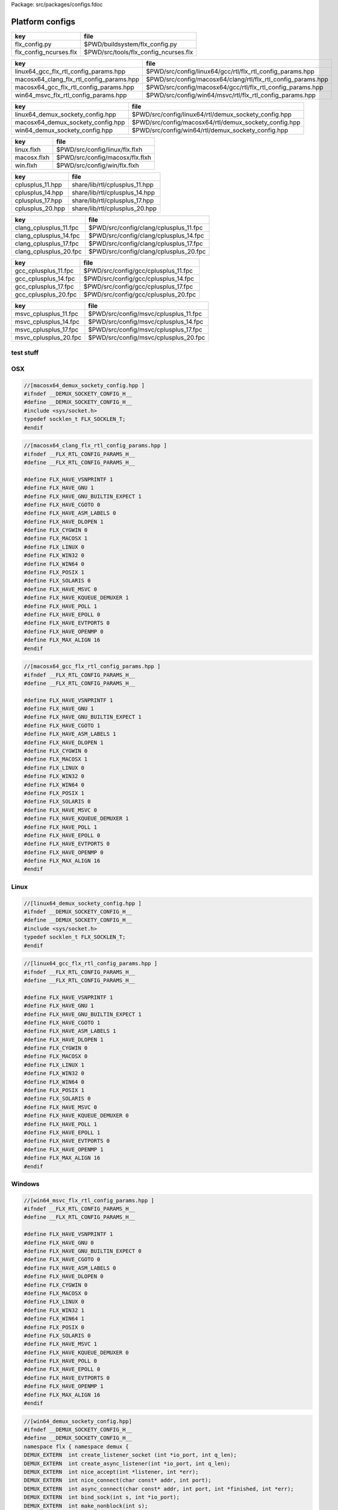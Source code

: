 Package: src/packages/configs.fdoc


================
Platform configs
================


====================== =====================================
key                    file                                  
====================== =====================================
flx_config.py          $PWD/buildsystem/flx_config.py        
flx_config_ncurses.flx $PWD/src/tools/flx_config_ncurses.flx 
====================== =====================================

======================================== ============================================================
key                                      file                                                         
======================================== ============================================================
linux64_gcc_flx_rtl_config_params.hpp    $PWD/src/config/linux64/gcc/rtl/flx_rtl_config_params.hpp    
macosx64_clang_flx_rtl_config_params.hpp $PWD/src/config/macosx64/clang/rtl/flx_rtl_config_params.hpp 
macosx64_gcc_flx_rtl_config_params.hpp   $PWD/src/config/macosx64/gcc/rtl/flx_rtl_config_params.hpp   
win64_msvc_flx_rtl_config_params.hpp     $PWD/src/config/win64/msvc/rtl/flx_rtl_config_params.hpp     
======================================== ============================================================

================================= =====================================================
key                               file                                                  
================================= =====================================================
linux64_demux_sockety_config.hpp  $PWD/src/config/linux64/rtl/demux_sockety_config.hpp  
macosx64_demux_sockety_config.hpp $PWD/src/config/macosx64/rtl/demux_sockety_config.hpp 
win64_demux_sockety_config.hpp    $PWD/src/config/win64/rtl/demux_sockety_config.hpp    
================================= =====================================================

=========== ===============================
key         file                            
=========== ===============================
linux.flxh  $PWD/src/config/linux/flx.flxh  
macosx.flxh $PWD/src/config/macosx/flx.flxh 
win.flxh    $PWD/src/config/win/flx.flxh    
=========== ===============================

================ ==============================
key              file                           
================ ==============================
cplusplus_11.hpp share/lib/rtl/cplusplus_11.hpp 
cplusplus_14.hpp share/lib/rtl/cplusplus_14.hpp 
cplusplus_17.hpp share/lib/rtl/cplusplus_17.hpp 
cplusplus_20.hpp share/lib/rtl/cplusplus_20.hpp 
================ ==============================

====================== ======================================
key                    file                                   
====================== ======================================
clang_cplusplus_11.fpc $PWD/src/config/clang/cplusplus_11.fpc 
clang_cplusplus_14.fpc $PWD/src/config/clang/cplusplus_14.fpc 
clang_cplusplus_17.fpc $PWD/src/config/clang/cplusplus_17.fpc 
clang_cplusplus_20.fpc $PWD/src/config/clang/cplusplus_20.fpc 
====================== ======================================

==================== ====================================
key                  file                                 
==================== ====================================
gcc_cplusplus_11.fpc $PWD/src/config/gcc/cplusplus_11.fpc 
gcc_cplusplus_14.fpc $PWD/src/config/gcc/cplusplus_14.fpc 
gcc_cplusplus_17.fpc $PWD/src/config/gcc/cplusplus_17.fpc 
gcc_cplusplus_20.fpc $PWD/src/config/gcc/cplusplus_20.fpc 
==================== ====================================


===================== =====================================
key                   file                                  
===================== =====================================
msvc_cplusplus_11.fpc $PWD/src/config/msvc/cplusplus_11.fpc 
msvc_cplusplus_14.fpc $PWD/src/config/msvc/cplusplus_14.fpc 
msvc_cplusplus_17.fpc $PWD/src/config/msvc/cplusplus_17.fpc 
msvc_cplusplus_20.fpc $PWD/src/config/msvc/cplusplus_20.fpc 
===================== =====================================


test stuff
==========




.. image:: hello.jpg



OSX
===


.. code-block:: cpp

  //[macosx64_demux_sockety_config.hpp ]
  #ifndef __DEMUX_SOCKETY_CONFIG_H__
  #define __DEMUX_SOCKETY_CONFIG_H__
  #include <sys/socket.h>
  typedef socklen_t FLX_SOCKLEN_T;
  #endif


.. code-block:: cpp

  //[macosx64_clang_flx_rtl_config_params.hpp ]
  #ifndef __FLX_RTL_CONFIG_PARAMS_H__
  #define __FLX_RTL_CONFIG_PARAMS_H__
  
  #define FLX_HAVE_VSNPRINTF 1
  #define FLX_HAVE_GNU 1
  #define FLX_HAVE_GNU_BUILTIN_EXPECT 1
  #define FLX_HAVE_CGOTO 0
  #define FLX_HAVE_ASM_LABELS 0
  #define FLX_HAVE_DLOPEN 1
  #define FLX_CYGWIN 0
  #define FLX_MACOSX 1
  #define FLX_LINUX 0
  #define FLX_WIN32 0
  #define FLX_WIN64 0
  #define FLX_POSIX 1
  #define FLX_SOLARIS 0
  #define FLX_HAVE_MSVC 0
  #define FLX_HAVE_KQUEUE_DEMUXER 1
  #define FLX_HAVE_POLL 1
  #define FLX_HAVE_EPOLL 0
  #define FLX_HAVE_EVTPORTS 0
  #define FLX_HAVE_OPENMP 0
  #define FLX_MAX_ALIGN 16
  #endif


.. code-block:: cpp

  //[macosx64_gcc_flx_rtl_config_params.hpp ]
  #ifndef __FLX_RTL_CONFIG_PARAMS_H__
  #define __FLX_RTL_CONFIG_PARAMS_H__
  
  #define FLX_HAVE_VSNPRINTF 1
  #define FLX_HAVE_GNU 1
  #define FLX_HAVE_GNU_BUILTIN_EXPECT 1
  #define FLX_HAVE_CGOTO 1
  #define FLX_HAVE_ASM_LABELS 1
  #define FLX_HAVE_DLOPEN 1
  #define FLX_CYGWIN 0
  #define FLX_MACOSX 1
  #define FLX_LINUX 0
  #define FLX_WIN32 0
  #define FLX_WIN64 0
  #define FLX_POSIX 1
  #define FLX_SOLARIS 0
  #define FLX_HAVE_MSVC 0
  #define FLX_HAVE_KQUEUE_DEMUXER 1
  #define FLX_HAVE_POLL 1
  #define FLX_HAVE_EPOLL 0
  #define FLX_HAVE_EVTPORTS 0
  #define FLX_HAVE_OPENMP 0
  #define FLX_MAX_ALIGN 16
  #endif


Linux
=====


.. code-block:: cpp

  //[linux64_demux_sockety_config.hpp ]
  #ifndef __DEMUX_SOCKETY_CONFIG_H__
  #define __DEMUX_SOCKETY_CONFIG_H__
  #include <sys/socket.h>
  typedef socklen_t FLX_SOCKLEN_T;
  #endif


.. code-block:: cpp

  //[linux64_gcc_flx_rtl_config_params.hpp ]
  #ifndef __FLX_RTL_CONFIG_PARAMS_H__
  #define __FLX_RTL_CONFIG_PARAMS_H__
  
  #define FLX_HAVE_VSNPRINTF 1
  #define FLX_HAVE_GNU 1
  #define FLX_HAVE_GNU_BUILTIN_EXPECT 1
  #define FLX_HAVE_CGOTO 1
  #define FLX_HAVE_ASM_LABELS 1
  #define FLX_HAVE_DLOPEN 1
  #define FLX_CYGWIN 0
  #define FLX_MACOSX 0
  #define FLX_LINUX 1
  #define FLX_WIN32 0
  #define FLX_WIN64 0
  #define FLX_POSIX 1
  #define FLX_SOLARIS 0
  #define FLX_HAVE_MSVC 0
  #define FLX_HAVE_KQUEUE_DEMUXER 0
  #define FLX_HAVE_POLL 1
  #define FLX_HAVE_EPOLL 1
  #define FLX_HAVE_EVTPORTS 0
  #define FLX_HAVE_OPENMP 1
  #define FLX_MAX_ALIGN 16
  #endif


Windows
=======


.. code-block:: cpp

  //[win64_msvc_flx_rtl_config_params.hpp ]
  #ifndef __FLX_RTL_CONFIG_PARAMS_H__
  #define __FLX_RTL_CONFIG_PARAMS_H__
  
  #define FLX_HAVE_VSNPRINTF 1
  #define FLX_HAVE_GNU 0
  #define FLX_HAVE_GNU_BUILTIN_EXPECT 0
  #define FLX_HAVE_CGOTO 0
  #define FLX_HAVE_ASM_LABELS 0
  #define FLX_HAVE_DLOPEN 0
  #define FLX_CYGWIN 0
  #define FLX_MACOSX 0
  #define FLX_LINUX 0
  #define FLX_WIN32 1
  #define FLX_WIN64 1
  #define FLX_POSIX 0
  #define FLX_SOLARIS 0
  #define FLX_HAVE_MSVC 1
  #define FLX_HAVE_KQUEUE_DEMUXER 0
  #define FLX_HAVE_POLL 0
  #define FLX_HAVE_EPOLL 0
  #define FLX_HAVE_EVTPORTS 0
  #define FLX_HAVE_OPENMP 1
  #define FLX_MAX_ALIGN 16
  #endif


.. code-block:: cpp

  //[win64_demux_sockety_config.hpp]
  #ifndef __DEMUX_SOCKETY_CONFIG_H__
  #define __DEMUX_SOCKETY_CONFIG_H__
  namespace flx { namespace demux {
  DEMUX_EXTERN  int create_listener_socket (int *io_port, int q_len);
  DEMUX_EXTERN  int create_async_listener(int *io_port, int q_len);
  DEMUX_EXTERN  int nice_accept(int *listener, int *err);
  DEMUX_EXTERN  int nice_connect(char const* addr, int port);
  DEMUX_EXTERN  int async_connect(char const* addr, int port, int *finished, int *err);
  DEMUX_EXTERN  int bind_sock(int s, int *io_port);
  DEMUX_EXTERN  int make_nonblock(int s);
  DEMUX_EXTERN  int make_linger(int s, int t);
  DEMUX_EXTERN  int set_tcp_nodelay(int s, int dsable_nagle);
  DEMUX_EXTERN  int get_socket_error(int s, int *socket_err);
  }}
  
  #endif
  

.. code-block:: text

  macro val PLAT_POSIX = true;
  macro val PLAT_LINUX = true;
  macro val PLAT_BSD = false;
  macro val PLAT_MACOSX = false;
  macro val PLAT_CYGWIN = false;
  macro val PLAT_WIN32 = false;
  macro val PLAT_SOLARIS = false;

.. code-block:: text

  macro val PLAT_POSIX = true;
  macro val PLAT_LINUX = false;
  macro val PLAT_BSD = true;
  macro val PLAT_MACOSX = true;
  macro val PLAT_CYGWIN = false;
  macro val PLAT_WIN32 = false;
  macro val PLAT_SOLARIS = false;

.. code-block:: text

  macro val PLAT_POSIX = false;
  macro val PLAT_LINUX = false;
  macro val PLAT_BSD = false;
  macro val PLAT_MACOSX = false;
  macro val PLAT_CYGWIN = false;
  macro val PLAT_WIN32 = true;
  macro val PLAT_SOLARIS = false;


C++ Standard Versions
=====================



.. code-block:: cpp

  //[cplusplus_11.hpp]
  #if __cplusplus < 201103L 
  #error "C++11 required"
  #endif

.. code-block:: cpp

  //[cplusplus_14.hpp]
  #if __cplusplus < 201402L
  #error "C++11 required"
  #endif

.. code-block:: cpp

  //[cplusplus_17.hpp]
  #if __cplusplus < 201703L 
  #error "C++11 required"
  #endif

.. code-block:: cpp

  //[cplusplus_20.hpp]
  #if __cplusplus < 202003L 
  #error "C++11 required"
  #endif


.. code-block:: fpc

  //[clang_cplusplus_11.fpc]
  Description: C++11 required
  includes: '"cplusplus_11.hpp"'
  cflags: -std=c++11

.. code-block:: fpc

  //[clang_cplusplus_14.fpc]
  Description: C++14 required
  includes: '"cplusplus_14.hpp"'
  cflags: -std=c++14

.. code-block:: fpc

  //[clang_cplusplus_17.fpc]
  Description: C++17 required
  includes: '"cplusplus_17.hpp"'
  cflags: -std=c++17

.. code-block:: fpc

  //[clang_cplusplus_20.fpc]
  Description: C++20 required
  includes: '"cplusplus_20.hpp"'
  cflags: -std=c++20


.. code-block:: fpc

  //[gcc_cplusplus_11.fpc]
  Description: C++11 required
  includes: '"cplusplus_11.hpp"'
  cflags: -std=c++11

.. code-block:: fpc

  //[gcc_cplusplus_14.fpc]
  Description: C++14 required
  includes: '"cplusplus_14.hpp"'
  cflags: -std=c++14

.. code-block:: fpc

  //[gcc_cplusplus_17.fpc]
  Description: C++17 required
  includes: '"cplusplus_17.hpp"'
  cflags: -std=c++17

.. code-block:: fpc

  //[gcc_cplusplus_20.fpc]
  Description: C++20 required
  includes: '"cplusplus_20.hpp"'
  cflags: -std=c++20

.. code-block:: fpc

  //[msvc_cplusplus_11.fpc]
  Description: C++11 required
  includes: '"cplusplus_11.hpp"'
  cflags: -std:c++11

.. code-block:: fpc

  //[msvc_cplusplus_14.fpc]
  Description: C++14 required
  includes: '"cplusplus_14.hpp"'
  cflags: -std:c++14

.. code-block:: fpc

  //[msvc_cplusplus_17.fpc]
  Description: C++17 required
  includes: '"cplusplus_17.hpp"'
  cflags: -std:c++17

.. code-block:: fpc

  //[msvc_cplusplus_20.fpc]
  Description: C++20 required
  includes: '"cplusplus_20.hpp"'
  cflags: -std:c++20


.. code-block:: python

  #[flx_config.py]
  from fbuild.path import Path
  import buildsystem
  from os import getenv
  
  def target_config(ctx,target,os,bits,compiler):
      print("[fbuild] COPYING UNIVERSAL RESOURCE DATABASE")
      buildsystem.copy_to(ctx, ctx.buildroot/'host/config', Path('src/config/*.fpc').glob())
  
      print("[fbuild] COPYING compiler/C++ version RESOURCE DATABASE")
      buildsystem.copy_to(ctx, ctx.buildroot / 'host/config', Path('src/config/'+compiler+'/*.fpc').glob())
  
      print("[fbuild] COPYING generic unix RESOURCE DATABASE")
      if 'posix' in target.platform: 
        buildsystem.copy_to(ctx, ctx.buildroot / 'host/config', Path('src/config/unix/*.fpc').glob())
        buildsystem.copy_to(ctx, ctx.buildroot / 'host/config', Path('src/config/unix'+bits+'/*.fpc').glob())
  
      print("[fbuild] COPYING " + os + " RESOURCE DATABASE")
      buildsystem.copy_to(ctx, ctx.buildroot / 'host/config', Path('src/config/'+os+'/*.fpc').glob())
  
      print("[fbuild] COPYING " + os + bits + " RESOURCE DATABASE")
      buildsystem.copy_to(ctx, ctx.buildroot / 'host/config', Path('src/config/'+os+bits+'/*.fpc').glob())
  
      print("[fbuild] COPYING " + os + " PLAT MACROS")
      buildsystem.copy_to(ctx, ctx.buildroot / 'host/lib/plat', Path('src/config/'+os+'/*.flxh').glob())
  
      print("C[fbuild] OPYING "+os+bits+"/"+compiler+" RTL CONFIG")
      buildsystem.copy_to(ctx, ctx.buildroot/'host/lib/rtl', Path('src/config/'+os+bits+'/'+compiler+'/rtl/*.hpp').glob())
  
      print("[fbuild] COPYING "+os+bits+" SOCKET CONFIG")
      buildsystem.copy_to(ctx, ctx.buildroot/'host/lib/rtl', Path('src/config/'+os+bits+'/rtl/*.hpp').glob())
  
      home = getenv("HOME")
      if home is not None:
          print("COPYING USER CONFIG DATA FROM " + home+"/.felix/config")
          buildsystem.copy_fpc_to_config(ctx, Path(home, ".felix", "config", "*.fpc").glob())
  
      # set the toolchain
      dst = ctx.buildroot / 'host/config/toolchain.fpc'
      if 'macosx' in target.platform:
          toolchain = "toolchain_"+compiler+"_macosx"
      elif "windows" in target.platform:
          toolchain= "toolchain_msvc_win"
      else:
          toolchain = "toolchain_"+compiler+"_linux"
  
      print("**********************************************")
      print("SETTING TOOLCHAIN " + toolchain)
      print("**********************************************")
      f = open(dst,"w")
      f.write ("toolchain: "+toolchain+"\n")
      f.close()


.. code-block:: felix

  //[flx_config_ncurses.flx]
  include "std/io/ncurses";
  open Ncurses;
  open C_hack;
  
  proc config() {
    var w = initscr();
  
    var install  = array_calloc[char] 40;
    var target   = array_calloc[char] 40;
    var compiler = array_calloc[char] 40;
    var wordsize = array_calloc[char] 40;
    var os       = array_calloc[char] 40;
  
    mvwprintw(0,0,w, c"Felix target configuration tool");
    mvwprintw(1,0,w, c"INSTALL DIRECTORY:          ");
    mvwprintw(2,0,w, c"Target Subdirectory Name:   ");
    mvwprintw(3,0,w, c"Compiler family:            ");
    mvwprintw(4,0,w, c"Word size:                  ");
    mvwprintw(5,0,w, c"OS name:                    ");
  
    mvwgetstr(1,30,install);
    mvwgetstr(2,30,target);
    mvwgetstr(3,30,compiler);
    mvwgetstr(4,30,wordsize);
    mvwgetstr(5,30,os);
  
    free install;
    free target;
    free compiler;
    free worsize;
    free os;
   
    ignore$ #refresh;
    ignore$ wgetch(w);
    ignore$ #endwin;
    
  }
  config;


